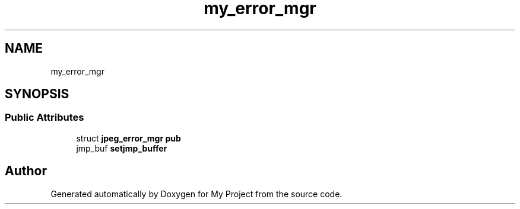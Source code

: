 .TH "my_error_mgr" 3 "Wed Feb 1 2023" "Version Version 0.0" "My Project" \" -*- nroff -*-
.ad l
.nh
.SH NAME
my_error_mgr
.SH SYNOPSIS
.br
.PP
.SS "Public Attributes"

.in +1c
.ti -1c
.RI "struct \fBjpeg_error_mgr\fP \fBpub\fP"
.br
.ti -1c
.RI "jmp_buf \fBsetjmp_buffer\fP"
.br
.in -1c

.SH "Author"
.PP 
Generated automatically by Doxygen for My Project from the source code\&.
